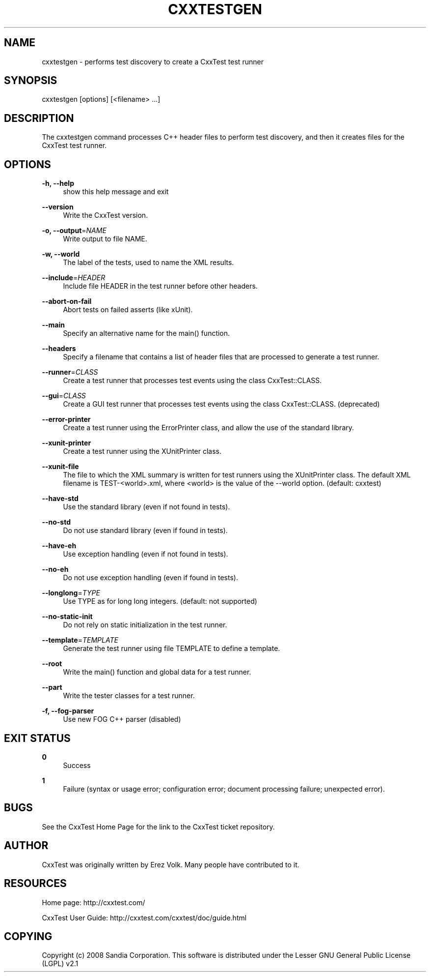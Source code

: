 '\" t
.\"     Title: cxxtestgen
.\"    Author: [see the "AUTHOR" section]
.\" Generator: DocBook XSL Stylesheets v1.76.1 <http://docbook.sf.net/>
.\"      Date: 01/21/2012
.\"    Manual: \ \&
.\"    Source: \ \&
.\"  Language: English
.\"
.TH "CXXTESTGEN" "1" "01/21/2012" "\ \&" "\ \&"
.\" -----------------------------------------------------------------
.\" * Define some portability stuff
.\" -----------------------------------------------------------------
.\" ~~~~~~~~~~~~~~~~~~~~~~~~~~~~~~~~~~~~~~~~~~~~~~~~~~~~~~~~~~~~~~~~~
.\" http://bugs.debian.org/507673
.\" http://lists.gnu.org/archive/html/groff/2009-02/msg00013.html
.\" ~~~~~~~~~~~~~~~~~~~~~~~~~~~~~~~~~~~~~~~~~~~~~~~~~~~~~~~~~~~~~~~~~
.ie \n(.g .ds Aq \(aq
.el       .ds Aq '
.\" -----------------------------------------------------------------
.\" * set default formatting
.\" -----------------------------------------------------------------
.\" disable hyphenation
.nh
.\" disable justification (adjust text to left margin only)
.ad l
.\" -----------------------------------------------------------------
.\" * MAIN CONTENT STARTS HERE *
.\" -----------------------------------------------------------------
.SH "NAME"
cxxtestgen \- performs test discovery to create a CxxTest test runner
.SH "SYNOPSIS"
.sp
cxxtestgen [options] [<filename> \&...]
.SH "DESCRIPTION"
.sp
The cxxtestgen command processes C++ header files to perform test discovery, and then it creates files for the CxxTest test runner\&.
.SH "OPTIONS"
.PP
\fB\-h, \-\-help\fR
.RS 4
show this help message and exit
.RE
.PP
\fB\-\-version\fR
.RS 4
Write the CxxTest version\&.
.RE
.PP
\fB\-o, \-\-output\fR=\fINAME\fR
.RS 4
Write output to file NAME\&.
.RE
.PP
\fB\-w, \-\-world\fR
.RS 4
The label of the tests, used to name the XML results\&.
.RE
.PP
\fB\-\-include\fR=\fIHEADER\fR
.RS 4
Include file HEADER in the test runner before other headers\&.
.RE
.PP
\fB\-\-abort\-on\-fail\fR
.RS 4
Abort tests on failed asserts (like xUnit)\&.
.RE
.PP
\fB\-\-main\fR
.RS 4
Specify an alternative name for the main() function\&.
.RE
.PP
\fB\-\-headers\fR
.RS 4
Specify a filename that contains a list of header files that are processed to generate a test runner\&.
.RE
.PP
\fB\-\-runner\fR=\fICLASS\fR
.RS 4
Create a test runner that processes test events using the class CxxTest::CLASS\&.
.RE
.PP
\fB\-\-gui\fR=\fICLASS\fR
.RS 4
Create a GUI test runner that processes test events using the class CxxTest::CLASS\&. (deprecated)
.RE
.PP
\fB\-\-error\-printer\fR
.RS 4
Create a test runner using the ErrorPrinter class, and allow the use of the standard library\&.
.RE
.PP
\fB\-\-xunit\-printer\fR
.RS 4
Create a test runner using the XUnitPrinter class\&.
.RE
.PP
\fB\-\-xunit\-file\fR
.RS 4
The file to which the XML summary is written for test runners using the XUnitPrinter class\&. The default XML filename is TEST\-<world>\&.xml, where <world> is the value of the \-\-world option\&. (default: cxxtest)
.RE
.PP
\fB\-\-have\-std\fR
.RS 4
Use the standard library (even if not found in tests)\&.
.RE
.PP
\fB\-\-no\-std\fR
.RS 4
Do not use standard library (even if found in tests)\&.
.RE
.PP
\fB\-\-have\-eh\fR
.RS 4
Use exception handling (even if not found in tests)\&.
.RE
.PP
\fB\-\-no\-eh\fR
.RS 4
Do not use exception handling (even if found in tests)\&.
.RE
.PP
\fB\-\-longlong\fR=\fITYPE\fR
.RS 4
Use TYPE as for long long integers\&. (default: not supported)
.RE
.PP
\fB\-\-no\-static\-init\fR
.RS 4
Do not rely on static initialization in the test runner\&.
.RE
.PP
\fB\-\-template\fR=\fITEMPLATE\fR
.RS 4
Generate the test runner using file TEMPLATE to define a template\&.
.RE
.PP
\fB\-\-root\fR
.RS 4
Write the main() function and global data for a test runner\&.
.RE
.PP
\fB\-\-part\fR
.RS 4
Write the tester classes for a test runner\&.
.RE
.PP
\fB\-f, \-\-fog\-parser\fR
.RS 4
Use new FOG C++ parser (disabled)
.RE
.SH "EXIT STATUS"
.PP
\fB0\fR
.RS 4
Success
.RE
.PP
\fB1\fR
.RS 4
Failure (syntax or usage error; configuration error; document processing failure; unexpected error)\&.
.RE
.SH "BUGS"
.sp
See the CxxTest Home Page for the link to the CxxTest ticket repository\&.
.SH "AUTHOR"
.sp
CxxTest was originally written by Erez Volk\&. Many people have contributed to it\&.
.SH "RESOURCES"
.sp
Home page: http://cxxtest\&.com/
.sp
CxxTest User Guide: http://cxxtest\&.com/cxxtest/doc/guide\&.html
.SH "COPYING"
.sp
Copyright (c) 2008 Sandia Corporation\&. This software is distributed under the Lesser GNU General Public License (LGPL) v2\&.1
